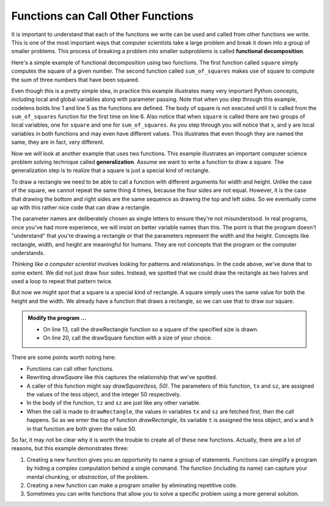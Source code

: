 ..  Copyright (C)  Brad Miller, David Ranum, Jeffrey Elkner, Peter Wentworth, Allen B. Downey, Chris
    Meyers, and Dario Mitchell.  Permission is granted to copy, distribute
    and/or modify this document under the terms of the GNU Free Documentation
    License, Version 1.3 or any later version published by the Free Software
    Foundation; with Invariant Sections being Forward, Prefaces, and
    Contributor List, no Front-Cover Texts, and no Back-Cover Texts.  A copy of
    the license is included in the section entitled "GNU Free Documentation
    License".

.. qnum::
   :prefix: func-5-
   :start: 1

Functions can Call Other Functions
----------------------------------

It is important to understand that each of the functions we write can be used
and called from other functions we write.  This is one of the most important
ways that computer scientists take a large problem and break it down into a
group of smaller problems. This process of breaking a problem into smaller
subproblems is called **functional decomposition**.

Here's a simple example of functional decomposition using two functions. The
first function called ``square`` simply computes the square of a given number.
The second function called ``sum_of_squares`` makes use of square to compute
the sum of three numbers that have been squared.

.. codelens:: sumofsquares

    def square(x):
        y = x * x
        return y

    def sum_of_squares(x, y, z):
        a = square(x)
        b = square(y)
        c = square(z)

        return a + b + c

    a = -5
    b = 2
    c = 10
    result = sum_of_squares(a, b, c)
    print(result)


Even though this is a pretty simple idea, in practice this example
illustrates many very important Python concepts, including local and global
variables along with parameter passing.  Note that when you step through this
example, codelens bolds line 1 and line 5 as the functions are defined.  The
body of square is not executed until it is called from the ``sum_of_squares``
function for the first time on line 6.  Also notice that when ``square`` is
called there are two groups of local variables, one for ``square`` and one
for ``sum_of_squares``.  As you step through you will notice that ``x``, and ``y`` are local variables in both functions and may even have
different values.  This illustrates that even though they are named the same,
they are in fact, very different.

Now we will look at another example that uses two functions.  This example illustrates an
important computer science problem solving technique called
**generalization**.  Assume we want to write a
function to draw a square.  The generalization step is to realize that a
square is just a special kind of rectangle.

To draw a rectangle we need to be able to call a function with different arguments for width and height.  Unlike the case of the square, we cannot repeat the same thing 4 times, because the four sides are not equal. However, it is the case that drawing the bottom and right sides are the same sequence as drawing the top and left sides.  So we eventually come up with this rather nice code that can draw a rectangle.

.. activecode:: fnn
    :nocodelens:

    import turtle

    def drawRectangle(t, w, h):
        """Get turtle t to draw a rectangle of width w and height h."""
        for i in range(2):
            t.forward(w)
            t.left(90)
            t.forward(h)
            t.left(90)

    def drawSquare(tx, sz):
        '''using drawRectangle to draw a square with sides sz long'''


    wn = turtle.Screen()
    tess = turtle.Turtle()
    tess.color('blue')
    drawRectangle(tess, 100, 50)
    tess.color('orange')

    wn.exitonclick()

The parameter names are deliberately chosen as single letters to ensure they're not misunderstood. In real programs, once you've had more experience, we will insist on better variable names than this. The point is that the program doesn't "understand" that you're drawing a rectangle or that the parameters represent the width and the height.  Concepts like rectangle, width, and height are meaningful for humans.  They are not concepts that the program or the computer understands.

*Thinking like a computer scientist* involves looking for patterns and relationships.  In the code above, we've done that to some extent.  We did not just draw four sides. Instead, we spotted that we could draw the rectangle as two halves and used a loop to repeat that pattern twice.

But now we might spot that a square is a special kind of rectangle.  A square simply uses the same value for both the height and the width. We already have a function that draws a rectangle, so we can use that to draw our square.

.. admonition:: Modify the program ...

   - On line 13, call the drawRectangle function so a square of the specified size is drawn.

   - On line 20, call the drawSquare function with a size of your choice.



There are some points worth noting here:

* Functions can call other functions.
* Rewriting `drawSquare` like this captures the relationship
  that we've spotted.
* A caller of this function might say `drawSquare(tess, 50)`.  The parameters  of this function, ``tx`` and ``sz``, are assigned the values of the tess object, and   the integer 50 respectively.
* In the body of the function, ``tz`` and ``sz`` are just like any other variable.
* When the call is made to ``drawRectangle``, the values in variables ``tx`` and ``sz`` are fetched first, then the call happens.  So as we enter the top of function `drawRectangle`, its variable ``t`` is assigned the tess object, and ``w`` and ``h`` in that function are both given the value 50.


So far, it may not be clear why it is worth the trouble to create all of these new functions. Actually, there are a lot of reasons, but this example demonstrates three:

#. Creating a new function gives you an opportunity to name a group of statements. Functions can simplify a program by hiding a complex computation behind a single command. The function (including its name) can capture your mental chunking, or *abstraction*, of the problem.
#. Creating a new function can make a program smaller by eliminating repetitive code.
#. Sometimes you can write functions that allow you to solve a specific problem using a more general solution.



.. index:: flow of execution



